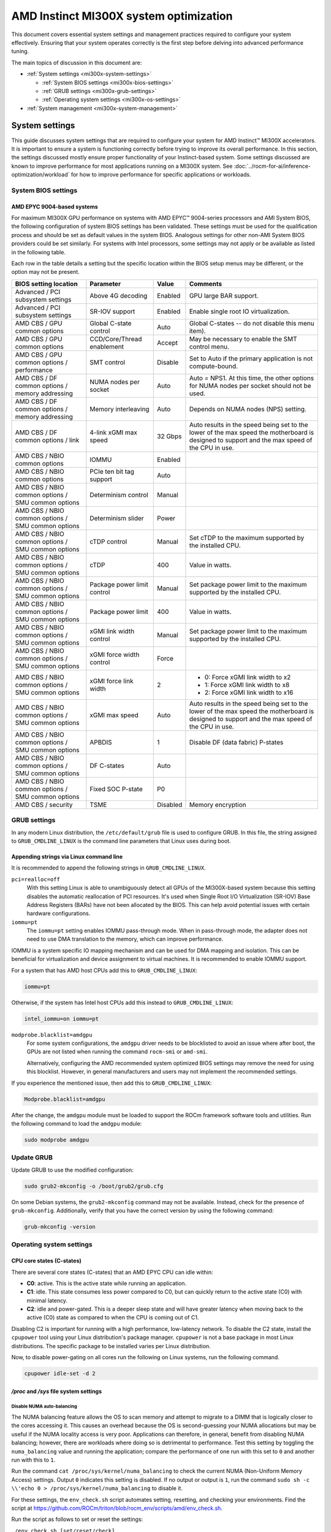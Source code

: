 .. meta::
   :description: Learn about AMD Instinct MI300X system settings and performance tuning.
   :keywords: AMD, Instinct, MI300X, HPC, tuning, BIOS settings, NBIO, ROCm,
              environment variable, performance, accelerator, GPU, EPYC, GRUB,
              operating system

***************************************
AMD Instinct MI300X system optimization
***************************************

This document covers essential system settings and management practices required
to configure your system effectively. Ensuring that your system operates
correctly is the first step before delving into advanced performance tuning.

The main topics of discussion in this document are:

* :ref:`System settings <mi300x-system-settings>`

  * :ref:`System BIOS settings <mi300x-bios-settings>`

  * :ref:`GRUB settings <mi300x-grub-settings>`

  * :ref:`Operating system settings <mi300x-os-settings>`

* :ref:`System management <mi300x-system-management>`

.. _mi300x-system-settings:

System settings
===============

This guide discusses system settings that are required to configure your system
for AMD Instinct™ MI300X accelerators. It is important to ensure a system is
functioning correctly before trying to improve its overall performance. In this
section, the settings discussed mostly ensure proper functionality of your
Instinct-based system. Some settings discussed are known to improve performance
for most applications running on a MI300X system. See
:doc:`../rocm-for-ai/inference-optimization/workload` for how to improve performance for
specific applications or workloads.

.. _mi300x-bios-settings:

System BIOS settings
--------------------

AMD EPYC 9004-based systems
^^^^^^^^^^^^^^^^^^^^^^^^^^^

For maximum MI300X GPU performance on systems with AMD EPYC™ 9004-series
processors and AMI System BIOS, the following configuration
of system BIOS settings has been validated. These settings must be used for the
qualification process and should be set as default values in the system BIOS.
Analogous settings for other non-AMI System BIOS providers could be set
similarly. For systems with Intel processors, some settings may not apply or be
available as listed in the following table.

Each row in the table details a setting but the specific location within the
BIOS setup menus may be different, or the option may not be present. 

.. list-table::
   :header-rows: 1

   * - BIOS setting location

     - Parameter

     - Value

     - Comments

   * - Advanced / PCI subsystem settings

     - Above 4G decoding

     - Enabled

     - GPU large BAR support.

   * - Advanced / PCI subsystem settings

     - SR-IOV support

     - Enabled

     - Enable single root IO virtualization.

   * - AMD CBS / GPU common options

     - Global C-state control

     - Auto

     - Global C-states -- do not disable this menu item).

   * - AMD CBS / GPU common options

     - CCD/Core/Thread enablement

     - Accept

     - May be necessary to enable the SMT control menu.

   * - AMD CBS / GPU common options / performance

     - SMT control

     - Disable

     - Set to Auto if the primary application is not compute-bound.

   * - AMD CBS / DF common options / memory addressing

     - NUMA nodes per socket

     - Auto

     - Auto = NPS1. At this time, the other options for NUMA nodes per socket
       should not be used.

   * - AMD CBS / DF common options / memory addressing

     - Memory interleaving

     - Auto

     - Depends on NUMA nodes (NPS) setting.

   * - AMD CBS / DF common options / link

     - 4-link xGMI max speed

     - 32 Gbps

     - Auto results in the speed being set to the lower of the max speed the
       motherboard is designed to support and the max speed of the CPU in use.

   * - AMD CBS / NBIO common options

     - IOMMU

     - Enabled

     - 

   * - AMD CBS / NBIO common options

     - PCIe ten bit tag support

     - Auto

     - 

   * - AMD CBS / NBIO common options / SMU common options

     - Determinism control

     - Manual

     - 

   * - AMD CBS / NBIO common options / SMU common options

     - Determinism slider

     - Power

     - 

   * - AMD CBS / NBIO common options / SMU common options

     - cTDP control

     - Manual

     - Set cTDP to the maximum supported by the installed CPU.

   * - AMD CBS / NBIO common options / SMU common options

     - cTDP

     - 400

     - Value in watts.

   * - AMD CBS / NBIO common options / SMU common options

     - Package power limit control

     - Manual

     - Set package power limit to the maximum supported by the installed CPU.

   * - AMD CBS / NBIO common options / SMU common options

     - Package power limit

     - 400

     - Value in watts.

   * - AMD CBS / NBIO common options / SMU common options

     - xGMI link width control

     - Manual

     - Set package power limit to the maximum supported by the installed CPU.

   * - AMD CBS / NBIO common options / SMU common options

     - xGMI force width control

     - Force

     - 

   * - AMD CBS / NBIO common options / SMU common options

     - xGMI force link width

     - 2

     - * 0: Force xGMI link width to x2
       * 1: Force xGMI link width to x8
       * 2: Force xGMI link width to x16

   * - AMD CBS / NBIO common options / SMU common options

     - xGMI max speed

     - Auto

     - Auto results in the speed being set to the lower of the max speed the
       motherboard is designed to support and the max speed of the CPU in use.

   * - AMD CBS / NBIO common options / SMU common options

     - APBDIS

     - 1

     - Disable DF (data fabric) P-states

   * - AMD CBS / NBIO common options / SMU common options

     - DF C-states

     - Auto

     - 

   * - AMD CBS / NBIO common options / SMU common options

     - Fixed SOC P-state

     - P0

     - 

   * - AMD CBS / security

     - TSME

     - Disabled

     - Memory encryption

.. _mi300x-grub-settings:

GRUB settings
-------------

In any modern Linux distribution, the ``/etc/default/grub`` file is used to
configure GRUB. In this file, the string assigned to ``GRUB_CMDLINE_LINUX`` is
the command line parameters that Linux uses during boot.

Appending strings via Linux command line
^^^^^^^^^^^^^^^^^^^^^^^^^^^^^^^^^^^^^^^^

It is recommended to append the following strings in ``GRUB_CMDLINE_LINUX``.

``pci=realloc=off``
  With this setting Linux is able to unambiguously detect all GPUs of the
  MI300X-based system because this setting disables the automatic reallocation
  of PCI resources. It's used when Single Root I/O Virtualization (SR-IOV) Base
  Address Registers (BARs) have not been allocated by the BIOS. This can help
  avoid potential issues with certain hardware configurations.

``iommu=pt``
  The ``iommu=pt`` setting enables IOMMU pass-through mode. When in pass-through
  mode, the adapter does not need to use DMA translation to the memory, which can
  improve performance.

IOMMU is a system specific IO mapping mechanism and can be used for DMA mapping
and isolation. This can be beneficial for virtualization and device assignment
to virtual machines. It is recommended to enable IOMMU support.

For a system that has AMD host CPUs add this to ``GRUB_CMDLINE_LINUX``:

.. code-block:: text

   iommu=pt

Otherwise, if the system has Intel host CPUs add this instead to
``GRUB_CMDLINE_LINUX``:

.. code-block:: text

   intel_iommu=on iommu=pt

``modprobe.blacklist=amdgpu``
  For some system configurations, the ``amdgpu`` driver needs to be blocklisted to avoid an issue where after boot, the GPUs are not listed when running the command ``rocm-smi`` or ``amd-smi``.

  Alternatively, configuring the AMD recommended system optimized BIOS settings may remove
  the need for using this blocklist. However, in general manufacturers and users may not implement the
  recommended settings.

If you experience the mentioned issue, then add this to ``GRUB_CMDLINE_LINUX``:

.. code-block:: text

  Modprobe.blacklist=amdgpu

After the change, the ``amdgpu`` module must be loaded to support the ROCm framework
software tools and utilities. Run the following command to load the ``amdgpu`` module:

.. code-block:: text

  sudo modprobe amdgpu

Update GRUB
-----------

Update GRUB to use the modified configuration:

.. code-block:: shell

   sudo grub2-mkconfig -o /boot/grub2/grub.cfg

On some Debian systems, the ``grub2-mkconfig`` command may not be available. Instead,
check for the presence of ``grub-mkconfig``. Additionally, verify that you have the
correct version by using the following command:

.. code-block:: shell

   grub-mkconfig -version

.. _mi300x-os-settings:

Operating system settings
-------------------------

CPU core states (C-states)
^^^^^^^^^^^^^^^^^^^^^^^^^^

There are several core states (C-states) that an AMD EPYC CPU can idle within:

* **C0**: active. This is the active state while running an application.

* **C1**: idle. This state consumes less power compared to C0, but can quickly
  return to the active state (C0) with minimal latency.

* **C2**: idle and power-gated. This is a deeper sleep state and will have greater
  latency when moving back to the active (C0) state as compared to when the CPU
  is coming out of C1.

Disabling C2 is important for running with a high performance, low-latency
network. To disable the C2 state, install the ``cpupower`` tool using your Linux
distribution's package manager. ``cpupower`` is not a base package in most Linux
distributions. The specific package to be installed varies per Linux
distribution.

.. tab-set::

   .. tab-item:: Ubuntu
      :sync: ubuntu

      .. code-block:: shell

         sudo apt install linux-tools-common

   .. tab-item:: RHEL
      :sync: rhel

      .. code-block:: shell

         sudo yum install cpupowerutils

   .. tab-item:: SLES
      :sync: sles

      .. code-block:: shell

         sudo zypper install cpupower

Now, to disable power-gating on all cores run the following on Linux
systems, run the following command.

.. code-block:: shell

   cpupower idle-set -d 2

`/proc` and `/sys` file system settings
^^^^^^^^^^^^^^^^^^^^^^^^^^^^^^^^^^^^^^^

.. _mi300x-disable-numa:

Disable NUMA auto-balancing
'''''''''''''''''''''''''''

The NUMA balancing feature allows the OS to scan memory and attempt to migrate
to a DIMM that is logically closer to the cores accessing it. This causes an
overhead because the OS is second-guessing your NUMA allocations but may be
useful if the NUMA locality access is very poor. Applications can therefore, in
general, benefit from disabling NUMA balancing; however, there are workloads where
doing so is detrimental to performance. Test this setting
by toggling the ``numa_balancing`` value and running the application; compare
the performance of one run with this set to ``0`` and another run with this to
``1``.

Run the command ``cat /proc/sys/kernel/numa_balancing`` to check the current
NUMA (Non-Uniform Memory Access) settings. Output ``0`` indicates this
setting is disabled. If no output or output is ``1``, run the command
``sudo sh -c \\'echo 0 > /proc/sys/kernel/numa_balancing`` to disable it.

For these settings, the ``env_check.sh`` script automates setting, resetting,
and checking your environments. Find the script at
`<https://github.com/ROCm/triton/blob/rocm_env/scripts/amd/env_check.sh>`__.

Run the script as follows to set or reset the settings:

``./env_check.sh [set/reset/check]``

.. tip::

   Use ``./env_check.sh -h`` for help info.

Automate disabling NUMA auto-balance using Cron
~~~~~~~~~~~~~~~~~~~~~~~~~~~~~~~~~~~~~~~~~~~~~~~

The :ref:`mi300x-disable-numa` section describes the command to disable NUMA
auto-balance. To automate the command with Cron, edit the ``crontab``
configuration file for the root user:

.. code-block:: shell

   sudo crontab -e

#. Add the following Cron entry to run the script at a specific interval:

   .. code-block:: shell

      @reboot sh -c 'echo 0 > /proc/sys/kernel/numa_balancing'

#. Save the file and exit the text editor.

#. Optionally, restart the system to apply changes by issuing ``sudo reboot``.

#. Verify your new configuration.

   .. code-block::

      cat /proc/sys/kernel/numa_balancing

   The ``/proc/sys/kernel/numa_balancing`` file controls NUMA balancing in the
   Linux kernel. If the value in this file is set to ``0``, the NUMA balancing
   is disabled. If the value is set to ``1``, NUMA balancing is enabled.

.. note::

   Disabling NUMA balancing should be done cautiously and for
   specific reasons, such as performance optimization or addressing
   particular issues. Always test the impact of disabling NUMA balancing in
   a controlled environment before applying changes to a production system.

.. _mi300x-env-vars:

Environment variables
^^^^^^^^^^^^^^^^^^^^^

HIP provides an environment variable export ``HIP_FORCE_DEV_KERNARG=1`` that
can put arguments of HIP kernels directly to device memory to reduce the
latency of accessing those kernel arguments. It can improve performance by 2 to
3 µs for some kernels.

It is recommended to set the following environment variable:

.. code-block:: shell

   export HIP_FORCE_DEV_KERNARG=1

.. note::

   This is the default option as of ROCm 6.2.

Change affinity of ROCm helper threads
^^^^^^^^^^^^^^^^^^^^^^^^^^^^^^^^^^^^^^

This change prevents internal ROCm threads from having their CPU core affinity mask 
set to all CPU cores available. With this setting, the threads inherit their parent's 
CPU core affinity mask. If you have any questions regarding this setting, 
contact your MI300X platform vendor. To enable this setting, enter the following command:

.. code-block:: shell

   export HSA_OVERRIDE_CPU_AFFINITY_DEBUG=0 

IOMMU configuration -- systems with 256 CPU threads
^^^^^^^^^^^^^^^^^^^^^^^^^^^^^^^^^^^^^^^^^^^^^^^^^^^

For systems that have 256 logical CPU cores or more, setting the input-output
memory management unit (IOMMU) configuration to ``disabled`` can limit the
number of available logical cores to 255. The reason is that the Linux kernel
disables X2APIC in this case and falls back to Advanced Programmable Interrupt
Controller (APIC), which can only enumerate a maximum of 255 (logical) cores.

If SMT is enabled by setting ``CCD/Core/Thread Enablement > SMT Control`` to
``enable``, you can apply the following steps to the system to enable all
(logical) cores of the system:

#. In the server BIOS, set IOMMU to ``Enabled``.

#. When configuring the GRUB boot loader, add the following argument for the Linux kernel: ``iommu=pt``.

#. Update GRUB.

#. Reboot the system.

#. Verify IOMMU passthrough mode by inspecting the kernel log via ``dmesg``:

   .. code-block::

      dmesg | grep iommu

.. code-block:: shell

   [...]
   [   0.000000] Kernel command line: [...] iommu=pt
   [...]

Once the system is properly configured, ROCm software can be
:doc:`installed <rocm-install-on-linux:index>`.

.. _mi300x-system-management:

System management
=================

To optimize system performance, it's essential to first understand the existing
system configuration parameters and settings. ROCm offers several CLI tools that
can provide system-level information, offering valuable insights for
optimizing user applications.

For a complete guide on how to install, manage, or uninstall ROCm on Linux, refer to
:doc:`rocm-install-on-linux:install/quick-start`. For verifying that the
installation was successful, refer to the
:doc:`rocm-install-on-linux:install/post-install`.
Should verification fail, consult :doc:`/how-to/system-debugging`.

.. _mi300x-hardware-verification-with-rocm:

Hardware verification with ROCm
-------------------------------

The ROCm platform provides tools to query the system structure. These include
:ref:`ROCm SMI <mi300x-rocm-smi>` and :ref:`ROCm Bandwidth Test <mi300x-bandwidth-test>`.

.. _mi300x-rocm-smi:

ROCm SMI
^^^^^^^^

To query your GPU hardware, use the ``rocm-smi`` command. ROCm SMI lists
GPUs available to your system -- with their device ID and their respective
firmware (or VBIOS) versions.

The following screenshot shows that all 8 GPUs of MI300X are recognized by ROCm.
Performance of an application could be otherwise suboptimal if, for example, out
of the 8 GPUs only 5 of them are recognized.

.. image:: ../../data/how-to/tuning-guides/rocm-smi-showhw.png
   :align: center
   :alt: ``rocm-smi --showhw`` output

To see the system structure, the localization of the GPUs in the system, and the
fabric connections between the system components, use the command
``rocm-smi --showtopo``.

.. image:: ../../data/how-to/tuning-guides/rocm-smi-showtopo.png
   :align: center
   :alt: ``rocm-smi --showtopo`` output

The first block of the output shows the distance between the GPUs similar to
what the ``numactl`` command outputs for the NUMA domains of a system. The
weight is a qualitative measure for the “distance” data must travel to reach one
GPU from another one. While the values do not carry a special, or "physical"
meaning, the higher the value the more hops are needed to reach the destination
from the source GPU. This information has performance implication for a
GPU-based application that moves data among GPUs. You can choose a minimum
distance among GPUs to be used to make the application more performant.

The second block has a matrix named *Hops between two GPUs*, where:

* ``1`` means the two GPUs are directly connected with xGMI,

* ``2`` means both GPUs are linked to the same CPU socket and GPU communications
  will go through the CPU, and

* ``3`` means both GPUs are linked to different CPU sockets so communications will
  go through both CPU sockets. This number is one for all GPUs in this case
  since they are all connected to each other through the Infinity Fabric links.

The third block outputs the link types between the GPUs. This can either be
``XGMI`` for AMD Infinity Fabric links or ``PCIE`` for PCIe Gen5 links.

The fourth block reveals the localization of a GPU with respect to the NUMA
organization of the shared memory of the AMD EPYC processors.

To query the compute capabilities of the GPU devices, use rocminfo command. It
lists specific details about the GPU devices, including but not limited to the
number of compute units, width of the SIMD pipelines, memory information, and
instruction set architecture (ISA). The following is the truncated output of the
command:

.. image:: ../../data/how-to/tuning-guides/rocminfo.png
   :align: center
   :alt: rocminfo.txt example

For a complete list of architecture (such as CDNA3) and LLVM target names
(such gfx942 for MI300X), refer to the
:doc:`Supported GPUs section of the System requirements for Linux page <rocm-install-on-linux:reference/system-requirements>`.


Deterministic clock
'''''''''''''''''''

Use the command ``rocm-smi --setperfdeterminism 1900`` to set the max clock
speed up to 1900 MHz instead of the default 2100 MHz. This can reduce
the chance of a PCC event lowering the attainable GPU clocks. This
setting will not be required for new IFWI releases with the production
PRC feature. Restore this setting to its default value with the
``rocm-smi -r`` command.

.. _mi300x-bandwidth-test:

ROCm Bandwidth Test
^^^^^^^^^^^^^^^^^^^

The section Hardware verification with ROCm showed how the command
``rocm-smi --showtopo`` can be used to view the system structure and how the
GPUs are connected. For more details on the link bandwidth,
``rocm-bandwidth-test`` can run benchmarks to show the effective link bandwidth
between the components of the system.

You can install ROCm Bandwidth Test, which can test inter-device bandwidth,
using the following package manager commands:

.. tab-set::

   .. tab-item:: Ubuntu
      :sync: ubuntu

      .. code-block:: shell

         sudo apt install rocm-bandwidth-test

   .. tab-item:: RHEL
      :sync: rhel

      .. code-block:: shell

         sudo yum install rocm-bandwidth-test

   .. tab-item:: SLES
      :sync: sles

      .. code-block:: shell

         sudo zypper install rocm-bandwidth-test

Alternatively, you can download the source code from
`<https://github.com/ROCm/rocm_bandwidth_test>`__ and build from source.

The output will list the available compute devices (CPUs and GPUs), including
their device ID and PCIe ID. The following screenshot is an example of the
beginning part of the output of running ``rocm-bandwidth-test``. It shows the
devices present in the system.

.. image:: ../../data/how-to/tuning-guides/rocm-bandwidth-test.png
   :align: center
   :alt: rocm-bandwidth-test sample output

The output will also show a matrix that contains a ``1`` if a device can
communicate to another device (CPU and GPU) of the system and it will show the
NUMA distance -- similar to ``rocm-smi``.

Inter-device distance:

.. figure:: ../../data/how-to/tuning-guides/rbt-inter-device-access.png
   :align: center
   :alt: rocm-bandwidth-test inter-device distance

   Inter-device distance

Inter-device NUMA distance:

.. figure:: ../../data/how-to/tuning-guides/rbt-inter-device-numa-distance.png
   :align: center
   :alt: rocm-bandwidth-test inter-device NUMA distance

   Inter-device NUMA distance

The output also contains the measured bandwidth for unidirectional and
bidirectional transfers between the devices (CPU and GPU):

Unidirectional bandwidth:

.. figure:: ../../data/how-to/tuning-guides/rbt-unidirectional-bandwidth.png
   :align: center
   :alt: rocm-bandwidth-test unidirectional bandwidth

   Unidirectional bandwidth

Bidirectional bandwidth

.. figure:: ../../data/how-to/tuning-guides/rbt-bidirectional-bandwidth.png
   :align: center
   :alt: rocm-bandwidth-test bidirectional bandwidth

   Bidirectional bandwidth

Abbreviations
=============

AMI
  American Megatrends International

APBDIS
  Algorithmic Performance Boost Disable

ATS
  Address Translation Services

BAR
  Base Address Register

BIOS
  Basic Input/Output System

CBS
  Common BIOS Settings

CLI
  Command Line Interface

CPU
  Central Processing Unit

cTDP
  Configurable Thermal Design Power

DDR5
  Double Data Rate 5 DRAM

DF
  Data Fabric

DIMM
  Dual In-line Memory Module

DMA
  Direct Memory Access

DPM
  Dynamic Power Management

GPU
  Graphics Processing Unit

GRUB
  Grand Unified Bootloader

HPC
  High Performance Computing

IOMMU
  Input-Output Memory Management Unit

ISA
  Instruction Set Architecture

LCLK
  Link Clock Frequency

NBIO
  North Bridge Input/Output

NUMA
  Non-Uniform Memory Access

PCC
  Power Consumption Control

PCI
  Peripheral Component Interconnect

PCIe
  PCI Express

POR
  Power-On Reset

SIMD
  Single Instruction, Multiple Data

SMT
  Simultaneous Multi-threading

SMI
  System Management Interface

SOC
  System On Chip

SR-IOV
  Single Root I/O Virtualization

TP
  Tensor Parallelism

TSME
  Transparent Secure Memory Encryption

X2APIC
  Extended Advanced Programmable Interrupt Controller

xGMI
  Inter-chip Global Memory Interconnect 
